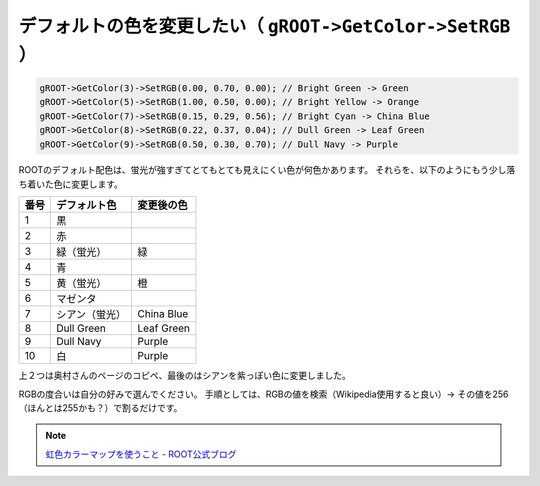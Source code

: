 ================================================================================
デフォルトの色を変更したい（ ``gROOT->GetColor->SetRGB`` ）
================================================================================

.. code:: cpp

   gROOT->GetColor(3)->SetRGB(0.00, 0.70, 0.00); // Bright Green -> Green
   gROOT->GetColor(5)->SetRGB(1.00, 0.50, 0.00); // Bright Yellow -> Orange
   gROOT->GetColor(7)->SetRGB(0.15, 0.29, 0.56); // Bright Cyan -> China Blue
   gROOT->GetColor(8)->SetRGB(0.22, 0.37, 0.04); // Dull Green -> Leaf Green
   gROOT->GetColor(9)->SetRGB(0.50, 0.30, 0.70); // Dull Navy -> Purple


ROOTのデフォルト配色は、蛍光が強すぎてとてもとても見えにくい色が何色かあります。
それらを、以下のようにもう少し落ち着いた色に変更します。


.. list-table::
   :header-rows: 1

   * - 番号
     - デフォルト色
     - 変更後の色
   * - 1
     - 黒
     -
   * - 2
     - 赤
     -
   * - 3
     - 緑（蛍光）
     - 緑
   * - 4
     - 青
     -
   * - 5
     - 黄（蛍光）
     - 橙
   * - 6
     - マゼンタ
     -
   * - 7
     - シアン（蛍光）
     - China Blue
   * - 8
     - Dull Green
     - Leaf Green
   * - 9
     - Dull Navy
     - Purple
   * - 10
     - 白
     - Purple



上２つは奥村さんのページのコピペ、最後のはシアンを紫っぽい色に変更しました。

RGBの度合いは自分の好みで選んでください。
手順としては、RGBの値を検索（Wikipedia使用すると良い）->
その値を256（ほんとは255かも？）で割るだけです。

.. note::

   `虹色カラーマップを使うこと - ROOT公式ブログ <http://root.cern.ch/drupal/content/rainbow-color-map>`__
